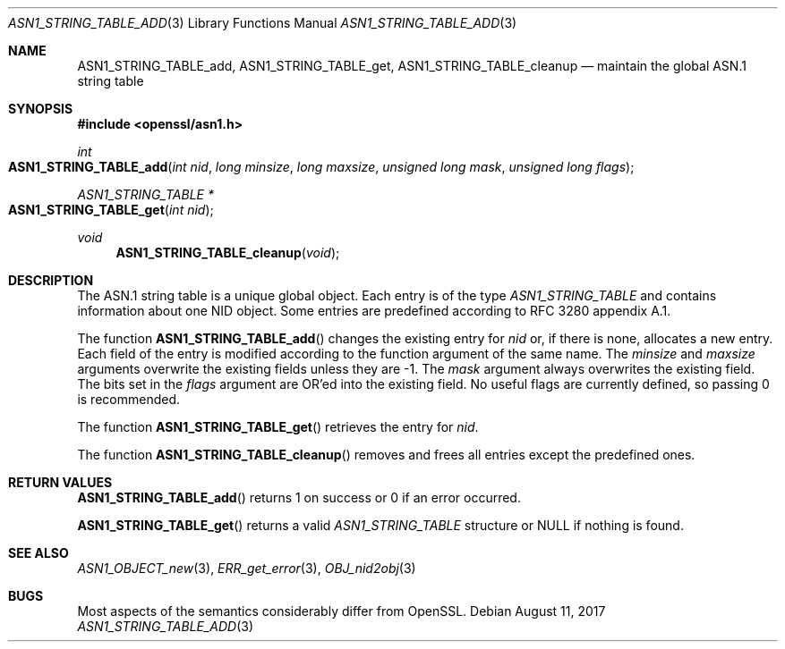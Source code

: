 .\"	$OpenBSD$
.\"	OpenSSL ASN1_STRING_TABLE_add.pod 7b608d08 Jul 27 01:18:50 2017 +0800
.\"
.\" Copyright (c) 2017 Ingo Schwarze <schwarze@openbsd.org>
.\"
.\" Permission to use, copy, modify, and distribute this software for any
.\" purpose with or without fee is hereby granted, provided that the above
.\" copyright notice and this permission notice appear in all copies.
.\"
.\" THE SOFTWARE IS PROVIDED "AS IS" AND THE AUTHOR DISCLAIMS ALL WARRANTIES
.\" WITH REGARD TO THIS SOFTWARE INCLUDING ALL IMPLIED WARRANTIES OF
.\" MERCHANTABILITY AND FITNESS. IN NO EVENT SHALL THE AUTHOR BE LIABLE FOR
.\" ANY SPECIAL, DIRECT, INDIRECT, OR CONSEQUENTIAL DAMAGES OR ANY DAMAGES
.\" WHATSOEVER RESULTING FROM LOSS OF USE, DATA OR PROFITS, WHETHER IN AN
.\" ACTION OF CONTRACT, NEGLIGENCE OR OTHER TORTIOUS ACTION, ARISING OUT OF
.\" OR IN CONNECTION WITH THE USE OR PERFORMANCE OF THIS SOFTWARE.
.\"
.Dd $Mdocdate: August 11 2017 $
.Dt ASN1_STRING_TABLE_ADD 3
.Os
.Sh NAME
.Nm ASN1_STRING_TABLE_add ,
.Nm ASN1_STRING_TABLE_get ,
.Nm ASN1_STRING_TABLE_cleanup
.Nd maintain the global ASN.1 string table
.Sh SYNOPSIS
.In openssl/asn1.h
.Ft int
.Fo ASN1_STRING_TABLE_add
.Fa "int nid"
.Fa "long minsize"
.Fa "long maxsize"
.Fa "unsigned long mask"
.Fa "unsigned long flags"
.Fc
.Ft ASN1_STRING_TABLE *
.Fo ASN1_STRING_TABLE_get
.Fa "int nid"
.Fc
.Ft void
.Fn ASN1_STRING_TABLE_cleanup void
.Sh DESCRIPTION
The ASN.1 string table is a unique global object.
Each entry is of the type
.Vt ASN1_STRING_TABLE
and contains information about one NID object.
Some entries are predefined according to RFC 3280 appendix A.1.
.Pp
The function
.Fn ASN1_STRING_TABLE_add
changes the existing entry for
.Fa nid
or, if there is none, allocates a new entry.
Each field of the entry is modified according to the function argument
of the same name.
The
.Fa minsize
and
.Fa maxsize
arguments overwrite the existing fields unless they are \-1.
The
.Fa mask
argument always overwrites the existing field.
The bits set in the
.Fa flags
argument are OR'ed into the existing field.
No useful flags are currently defined, so passing 0 is recommended.
.Pp
The function
.Fn ASN1_STRING_TABLE_get
retrieves the entry for 
.Fa nid .
.Pp
The function
.Fn ASN1_STRING_TABLE_cleanup
removes and frees all entries except the predefined ones.
.Sh RETURN VALUES
.Fn ASN1_STRING_TABLE_add
returns 1 on success or 0 if an error occurred.
.Pp
.Fn ASN1_STRING_TABLE_get
returns a valid
.Vt ASN1_STRING_TABLE
structure or
.Dv NULL
if nothing is found.
.Sh SEE ALSO
.Xr ASN1_OBJECT_new 3 ,
.Xr ERR_get_error 3 ,
.Xr OBJ_nid2obj 3
.Sh BUGS
Most aspects of the semantics considerably differ from OpenSSL.

